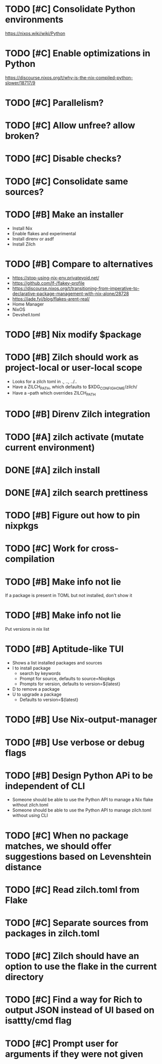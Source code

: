 * TODO [#C] Consolidate Python environments
https://nixos.wiki/wiki/Python

* TODO [#C] Enable optimizations in Python
https://discourse.nixos.org/t/why-is-the-nix-compiled-python-slower/18717/9

* TODO [#C] Parallelism?

* TODO [#C] Allow unfree? allow broken?

* TODO [#C] Disable checks?

* TODO [#C] Consolidate same sources?

* TODO [#B] Make an installer
- Install Nix
- Enable flakes and experimental
- Install direnv or asdf
- Install Zilch

* TODO [#B] Compare to alternatives
- <https://stop-using-nix-env.privatevoid.net/>
- <https://github.com/lf-/flakey-profile>
- <https://discourse.nixos.org/t/transitioning-from-imperative-to-declarative-package-management-with-nix-alone/28728>
- <https://jade.fyi/blog/flakes-arent-real/>
- Home Manager
- NixOS
- Devshell.toml

* TODO [#B] Nix modify $package

* TODO [#B] Zilch should work as project-local or user-local scope
- Looks for a zilch toml in ., .., ../..
- Have a ZILCH_PATH, which defaults to $XDG_CONFIG_HOME/zilch/
- Have a --path which overrides ZILCH_PATH

* TODO [#B] Direnv Zilch integration

* TODO [#A] zilch activate (mutate current environment)

* DONE [#A] zilch install

* DONE [#A] zilch search prettiness

* TODO [#B] Figure out how to pin nixpkgs

* TODO [#C] Work for cross-compilation

* TODO [#B] Make info not lie
If a package is present in TOML but not installed, don't show it

* TODO [#B] Make info not lie
Put versions in nix list

* TODO [#B] Aptitude-like TUI
- Shows a list installed packages and sources
- I to install package
  - search by keywords
  - Prompt for source, defaults to source=Nixpkgs
  - Prompts for version, defaults to version=${latest}
- D to remove a package
- U to upgrade a package
  - Defaults to version=${latest}

* TODO [#B] Use Nix-output-manager

* TODO [#B] Use verbose or debug flags

* TODO [#B] Design Python APi to be independent of CLI
- Someone should be able to use the Python API to manage a Nix flake without zilch.toml
- Someone should be able to use the Python API to manage zilch.toml without using CLI

* TODO [#C] When no package matches, we should offer suggestions based on Levenshtein distance

* TODO [#C] Read zilch.toml from Flake

* TODO [#C] Separate sources from packages in zilch.toml

* TODO [#C] Zilch should have an option to use the flake in the current directory

* TODO [#C] Find a way for Rich to output JSON instead of UI based on isattty/cmd flag

* TODO [#C] Prompt user for arguments if they were not given

